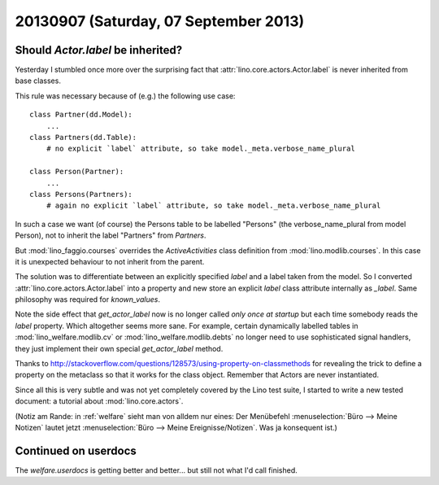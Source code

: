 ======================================
20130907 (Saturday, 07 September 2013)
======================================


Should `Actor.label` be inherited?
----------------------------------

Yesterday I stumbled once more over the surprising fact
that :attr:`lino.core.actors.Actor.label` 
is never inherited from base classes.

This rule was necessary because of (e.g.) the following use case::

    class Partner(dd.Model):
        ...
    class Partners(dd.Table):
        # no explicit `label` attribute, so take model._meta.verbose_name_plural

    class Person(Partner): 
        ...
    class Persons(Partners): 
        # again no explicit `label` attribute, so take model._meta.verbose_name_plural

In such a case we want (of course) the Persons table to be labelled 
"Persons" (the verbose_name_plural from model Person), 
not to inherit the label "Partners" from `Partners`.

But :mod:`lino_faggio.courses`
overrides the `ActiveActivities`
class definition from
:mod:`lino.modlib.courses`.
In this case it is unexpected behaviour to not inherit from the parent.

The solution was to differentiate between an explicitly 
specified `label` and a label taken from the model.
So I converted :attr:`lino.core.actors.Actor.label` 
into a property and new store an explicit `label` class attribute 
internally as `_label`.
Same philosophy was required for `known_values`.

Note the side effect that `get_actor_label` 
now is no longer called *only once at startup*
but each time somebody reads the `label` property.
Which altogether seems more sane.
For example, certain dynamically labelled tables 
in
:mod:`lino_welfare.modlib.cv`
or
:mod:`lino_welfare.modlib.debts`
no longer need to use sophisticated signal handlers,
they just implement their own special `get_actor_label` 
method.

Thanks to 
http://stackoverflow.com/questions/128573/using-property-on-classmethods
for revealing the trick to define a property on the metaclass
so that it works for the class object.
Remember that Actors are never instantiated.

Since all this is very subtle and was not yet completely covered by
the Lino test suite, 
I started to write a new tested document: a tutorial about :mod:`lino.core.actors`.


(Notiz am Rande: in :ref:`welfare` sieht man von alldem nur eines: 
Der Menübefehl
:menuselection:`Büro --> Meine Notizen`
lautet jetzt
:menuselection:`Büro --> Meine Ereignisse/Notizen`.
Was ja konsequent ist.)

Continued on userdocs
---------------------

The `welfare.userdocs` is getting better and better...
but still not what I'd call finished.

